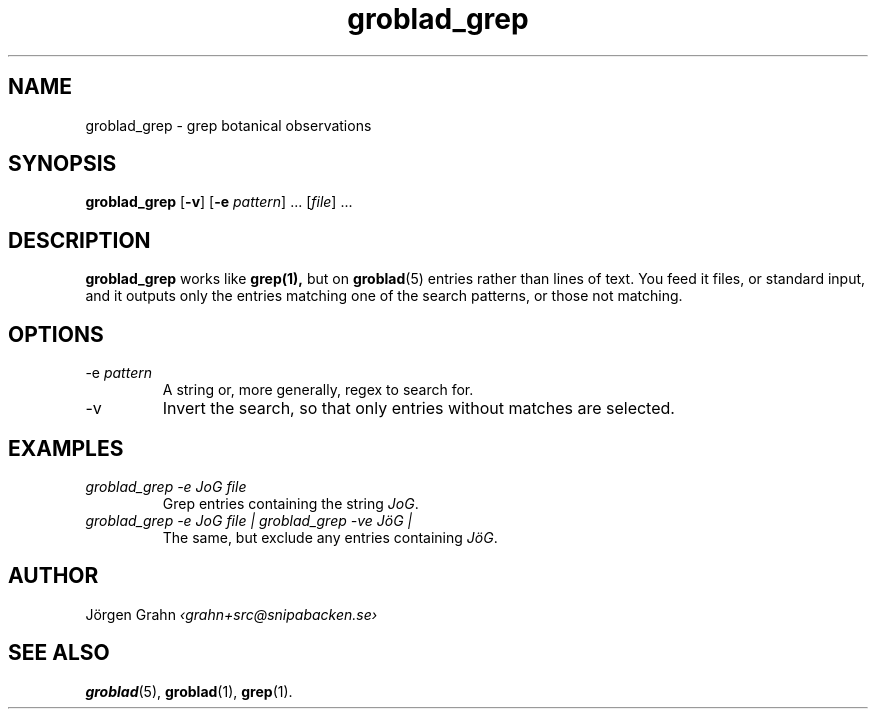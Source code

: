 .\" $Id: groblad_grep.1,v 1.2 2010-08-29 08:02:54 grahn Exp $
.
.ss 12 0
.
.TH groblad_grep 1 "AUG 2010" Groblad "User Manuals"
.
.
.SH "NAME"
groblad_grep \- grep botanical observations
.
.SH "SYNOPSIS"
.B groblad_grep
.RB [ \-v ]
.RB [ \-e
.IR pattern ]
\&...
.RI [ file ]
\&...
.
.SH "DESCRIPTION"
.B groblad_grep
works like
.BR grep(1),
but on
.BR groblad (5)
entries rather than lines of text.
You feed it files, or standard input,
and it outputs only the entries matching one of the search patterns,
or those not matching.
.
.SH "OPTIONS"
.
.IP "\-e \fIpattern"
A string or, more generally, regex to search for.
.
.IP \-v
Invert the search, so that only entries without matches are selected.
.
.SH "EXAMPLES"
.
.IP "\fIgroblad_grep \-e JoG file"
Grep entries containing the string
.IR JoG .
.
.IP "\fIgroblad_grep \-e JoG file | groblad_grep \-ve J\(:oG | "
The same, but exclude any entries containing
.IR J\(:oG .
.
.SH "AUTHOR"
J\(:orgen Grahn \fI\[fo]grahn+src@snipabacken.se\[fc]
.
.SH "SEE ALSO"
.BR groblad (5),
.BR groblad (1),
.BR grep (1).
